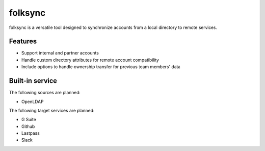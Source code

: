 folksync
========


folksync is a versatile tool designed to synchronize accounts from a local directory
to remote services.

.. image:: https://secure.travis-ci.org/rbarrois/folksync.png?branch=master
    :target: http://travis-ci.org/rbarrois/folksync/

.. image:: https://img.shields.io/pypi/v/folksync.svg
    :target: https://folksync.readthedocs.io/en/latest/changelog.html
    :alt: Latest Version

.. image:: https://img.shields.io/pypi/pyversions/folksync.svg
    :target: https://pypi.python.org/pypi/folksync/
    :alt: Supported Python versions

.. image:: https://img.shields.io/pypi/wheel/folksync.svg
    :target: https://pypi.python.org/pypi/folksync/
    :alt: Wheel status

.. image:: https://img.shields.io/pypi/l/folksync.svg
    :target: https://pypi.python.org/pypi/folksync/
    :alt: License


Features
--------

* Support internal and partner accounts
* Handle custom directory attributes for remote account compatibility
* Include options to handle ownership transfer for previous team members' data


Built-in service
----------------

The following sources are planned:

* OpenLDAP

The following target services are planned:

* G Suite
* Github
* Lastpass
* Slack
